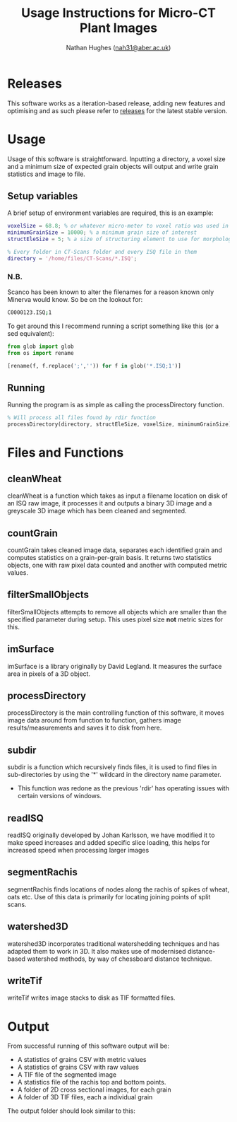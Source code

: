 #+TITLE: Usage Instructions for Micro-CT Plant Images
#+AUTHOR: Nathan Hughes ([[mailto:nah31@aber.ac.uk][nah31@aber.ac.uk]])
#+OPTIONS: toc:nil
#+LaTeX_CLASS: article
#+LaTeX_CLASS_OPTIONS: [a4paper]
#+LaTeX_HEADER: \usepackage[margin=0.8in]{geometry}
#+LaTeX_HEADER: \usepackage{amssymb,amsmath}
#+LaTeX_HEADER: \usepackage{fancyhdr} %For headers and footers
#+LaTeX_HEADER: \pagestyle{fancy} %For headers and footers
#+LaTeX_HEADER: \usepackage{lastpage} %For getting page x of y
#+LaTeX_HEADER: \usepackage{float} %Allows the figures to be positioned and formatted nicely
#+LaTeX_HEADER: \floatstyle{boxed} %using this
#+LaTeX_HEADER: \restylefloat{figure} %and this command
#+LaTeX_HEADER: \usepackage{url} %Formatting of urls
#+LaTeX_HEADER: \usepackage{minted}
#+LATEX_HEADER: \setminted{frame=single,framesep=10pt}
#+LaTeX_HEADER: \chead{}
#+LaTeX_HEADER: \rhead{\today}
#+LaTeX_HEADER: \cfoot{}
#+LaTeX_HEADER: \rfoot{\thepage\ of \pageref{LastPage}}
#+LATEX: \clearpage

* Releases
This software works as a iteration-based release, adding new features and optimising and as such please refer to [[https://github.com/NPPC-UK/microCT_grain_analyser/releases][releases]] for the latest stable version.

* Usage
Usage of this software is straightforward. Inputting a directory, a voxel size and a minimum size of expected grain objects will output and write grain statistics and image to file.

** Setup variables
A brief setup of environment variables are required, this is an example:

#+begin_src matlab :exports code
voxelSize = 68.8; % or whatever micro-meter to voxel ratio was used in scanning
minimumGrainSize = 10000; % a minimum grain size of interest
structEleSize = 5; % a size of structuring element to use for morphological operations

% Every folder in CT-Scans folder and every ISQ file in them
directory = '/home/files/CT-Scans/*.ISQ';
#+end_src

*** N.B.

Scanco has been known to alter the filenames for a reason known only Minerva would know.
So be on the lookout for:
#+BEGIN_SRC bash :exports code
C0000123.ISQ;1
#+END_SRC

To get around this I recommend running a script something like this (or a sed equivalent):

#+BEGIN_SRC python :exports code
  from glob import glob
  from os import rename

  [rename(f, f.replace(';','')) for f in glob('*.ISQ;1')]
#+END_SRC

** Running
Running the program is as simple as calling the processDirectory function.
#+begin_src octave :exports code
% Will process all files found by rdir function
processDirectory(directory, structEleSize, voxelSize, minimumGrainSize);
#+end_src

* Files and Functions

** cleanWheat
cleanWheat is a function which takes as input a filename location on disk of an ISQ raw image, it processes it and outputs a binary 3D image and a greyscale 3D image which has been cleaned and segmented.
** countGrain
countGrain takes cleaned image data, separates each identified grain and computes statistics on a grain-per-grain basis. It returns two statistics objects, one with raw pixel data counted and another with computed metric values.
** filterSmallObjects
filterSmallObjects attempts to remove all objects which are smaller than the specified parameter during setup. This uses pixel size *not* metric sizes for this.
** imSurface
imSurface is a library originally by David Legland. It measures the surface area in pixels of a 3D object.
** processDirectory
processDirectory is the main controlling function of this software, it moves image data around from function to function, gathers image results/measurements and saves it to disk from here.
** subdir
subdir is a function which recursively finds files, it is used to find files in sub-directories by using the '*' wildcard in the directory name parameter.
- This function was redone as the previous 'rdir' has operating issues with certain versions of windows.
** readISQ
readISQ originally developed by Johan Karlsson, we have modified it to make speed increases and added specific slice loading, this helps for increased speed when processing larger images
** segmentRachis
segmentRachis finds locations of nodes along the rachis of spikes of wheat, oats etc. Use of this data is primarily for locating joining points of split scans.
** watershed3D
watershed3D incorporates traditional watershedding techniques and has adapted them to work in 3D. It also makes use of modernised distance-based watershed methods, by way of chessboard distance technique.
** writeTif
writeTif writes image stacks to disk as TIF formatted files.

* Output
From successful running of this software output will be:
- A statistics of grains CSV with metric values
- A statistics of grains CSV with raw values
- A TIF file of the segmented image
- A statistics file of the rachis top and bottom points.
- A folder of 2D cross sectional images, for each grain
- A folder of 3D TIF files, each a individual grain

The output folder should look similar to this:

#+BEGIN_center
[[./directory.png]]
#+END_center
